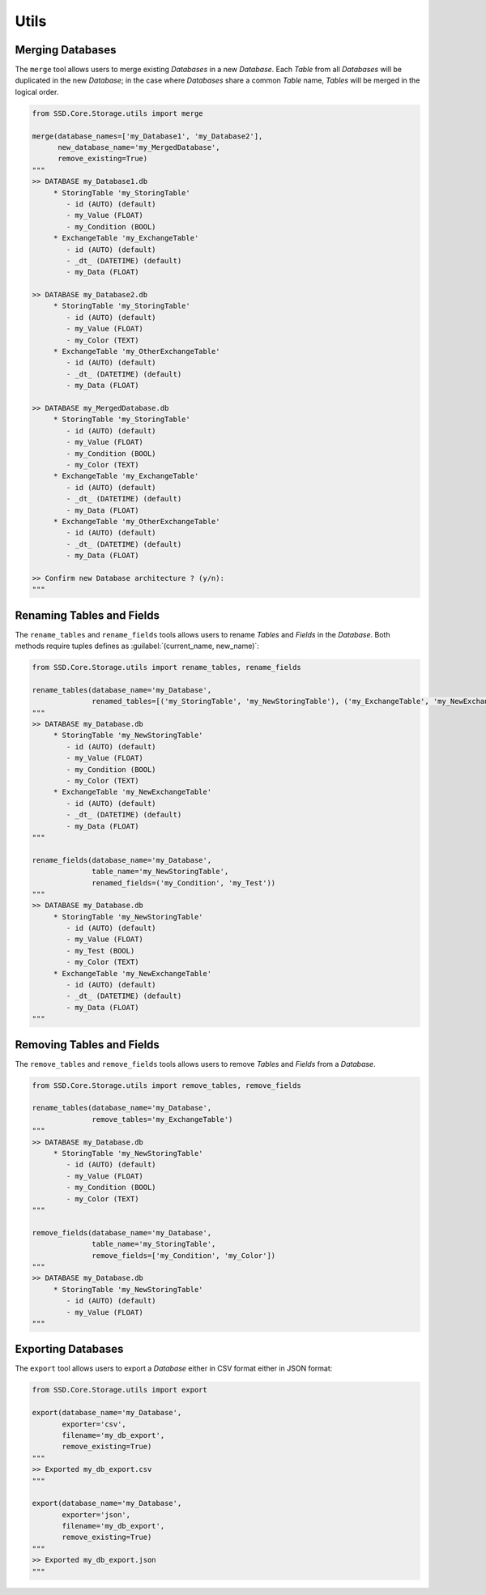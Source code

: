 Utils
=====

Merging Databases
-----------------

The ``merge`` tool allows users to merge existing *Databases* in a new *Database*.
Each *Table* from all *Databases* will be duplicated in the new *Database*; in the case where *Databases* share a common
*Table* name, *Tables* will be merged in the logical order.

.. code-block:: python

    from SSD.Core.Storage.utils import merge

    merge(database_names=['my_Database1', 'my_Database2'],
          new_database_name='my_MergedDatabase',
          remove_existing=True)
    """
    >> DATABASE my_Database1.db
         * StoringTable 'my_StoringTable'
            - id (AUTO) (default)
            - my_Value (FLOAT)
            - my_Condition (BOOL)
         * ExchangeTable 'my_ExchangeTable'
            - id (AUTO) (default)
            - _dt_ (DATETIME) (default)
            - my_Data (FLOAT)

    >> DATABASE my_Database2.db
         * StoringTable 'my_StoringTable'
            - id (AUTO) (default)
            - my_Value (FLOAT)
            - my_Color (TEXT)
         * ExchangeTable 'my_OtherExchangeTable'
            - id (AUTO) (default)
            - _dt_ (DATETIME) (default)
            - my_Data (FLOAT)

    >> DATABASE my_MergedDatabase.db
         * StoringTable 'my_StoringTable'
            - id (AUTO) (default)
            - my_Value (FLOAT)
            - my_Condition (BOOL)
            - my_Color (TEXT)
         * ExchangeTable 'my_ExchangeTable'
            - id (AUTO) (default)
            - _dt_ (DATETIME) (default)
            - my_Data (FLOAT)
         * ExchangeTable 'my_OtherExchangeTable'
            - id (AUTO) (default)
            - _dt_ (DATETIME) (default)
            - my_Data (FLOAT)

    >> Confirm new Database architecture ? (y/n):
    """


Renaming Tables and Fields
--------------------------

The ``rename_tables`` and ``rename_fields`` tools allows users to rename *Tables* and *Fields* in the *Database*.
Both methods require tuples defines as :guilabel:`(current_name, new_name)`:

.. code-block:: python

    from SSD.Core.Storage.utils import rename_tables, rename_fields

    rename_tables(database_name='my_Database',
                  renamed_tables=[('my_StoringTable', 'my_NewStoringTable'), ('my_ExchangeTable', 'my_NewExchangeTable')])
    """
    >> DATABASE my_Database.db
         * StoringTable 'my_NewStoringTable'
            - id (AUTO) (default)
            - my_Value (FLOAT)
            - my_Condition (BOOL)
            - my_Color (TEXT)
         * ExchangeTable 'my_NewExchangeTable'
            - id (AUTO) (default)
            - _dt_ (DATETIME) (default)
            - my_Data (FLOAT)
    """

    rename_fields(database_name='my_Database',
                  table_name='my_NewStoringTable',
                  renamed_fields=('my_Condition', 'my_Test'))
    """
    >> DATABASE my_Database.db
         * StoringTable 'my_NewStoringTable'
            - id (AUTO) (default)
            - my_Value (FLOAT)
            - my_Test (BOOL)
            - my_Color (TEXT)
         * ExchangeTable 'my_NewExchangeTable'
            - id (AUTO) (default)
            - _dt_ (DATETIME) (default)
            - my_Data (FLOAT)
    """


Removing Tables and Fields
--------------------------

The ``remove_tables`` and ``remove_fields`` tools allows users to remove *Tables* and *Fields* from a *Database*.

.. code-block:: python

    from SSD.Core.Storage.utils import remove_tables, remove_fields

    rename_tables(database_name='my_Database',
                  remove_tables='my_ExchangeTable')
    """
    >> DATABASE my_Database.db
         * StoringTable 'my_NewStoringTable'
            - id (AUTO) (default)
            - my_Value (FLOAT)
            - my_Condition (BOOL)
            - my_Color (TEXT)
    """

    remove_fields(database_name='my_Database',
                  table_name='my_StoringTable',
                  remove_fields=['my_Condition', 'my_Color'])
    """
    >> DATABASE my_Database.db
         * StoringTable 'my_NewStoringTable'
            - id (AUTO) (default)
            - my_Value (FLOAT)
    """


Exporting Databases
-------------------

The ``export`` tool allows users to export a *Database* either in CSV format either in JSON format:

.. code-block:: python

    from SSD.Core.Storage.utils import export

    export(database_name='my_Database',
           exporter='csv',
           filename='my_db_export',
           remove_existing=True)
    """
    >> Exported my_db_export.csv
    """

    export(database_name='my_Database',
           exporter='json',
           filename='my_db_export',
           remove_existing=True)
    """
    >> Exported my_db_export.json
    """